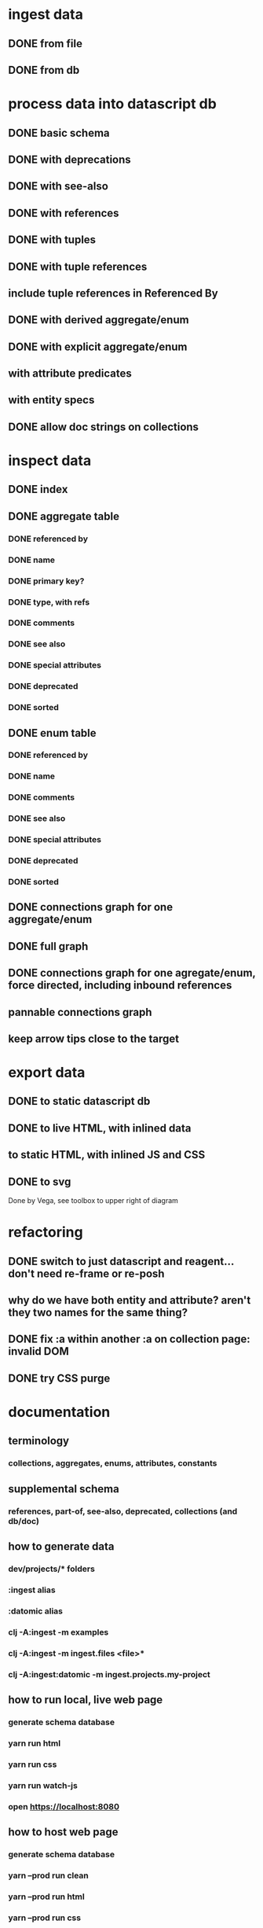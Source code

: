 * ingest data
** DONE from file
   CLOSED: [2020-03-09 Mon 16:44]
** DONE from db
   CLOSED: [2020-03-25 Wed 17:04]
* process data into datascript db
** DONE basic schema
   CLOSED: [2020-03-09 Mon 14:17]
** DONE with deprecations
   CLOSED: [2020-03-09 Mon 14:43]
** DONE with see-also
   CLOSED: [2020-03-09 Mon 14:56]
** DONE with references
   CLOSED: [2020-03-09 Mon 16:41]
** DONE with tuples
   CLOSED: [2020-03-27 Fri 14:29]
** DONE with tuple references
   CLOSED: [2020-03-27 Fri 14:29]
** include tuple references in Referenced By
** DONE with derived aggregate/enum
   CLOSED: [2020-03-09 Mon 16:42]
** DONE with explicit aggregate/enum
   CLOSED: [2020-03-09 Mon 16:42]
** with attribute predicates
** with entity specs
** DONE allow doc strings on collections
   CLOSED: [2020-03-10 Tue 18:06]
* inspect data
** DONE index
   CLOSED: [2020-03-10 Tue 15:44]
** DONE aggregate table
   CLOSED: [2020-03-10 Tue 15:45]
*** DONE referenced by
    CLOSED: [2020-03-09 Mon 22:24]
*** DONE name
    CLOSED: [2020-03-09 Mon 21:31]
*** DONE primary key?
    CLOSED: [2020-03-10 Tue 15:44]
*** DONE type, with refs
    CLOSED: [2020-03-09 Mon 22:24]
*** DONE comments
    CLOSED: [2020-03-09 Mon 21:31]
*** DONE see also
    CLOSED: [2020-03-09 Mon 22:24]
*** DONE special attributes
    CLOSED: [2020-03-09 Mon 21:31]
*** DONE deprecated
    CLOSED: [2020-03-10 Tue 15:45]
*** DONE sorted
    CLOSED: [2020-03-10 Tue 15:45]
** DONE enum table
   CLOSED: [2020-03-10 Tue 15:45]
*** DONE referenced by
    CLOSED: [2020-03-09 Mon 22:24]
*** DONE name
    CLOSED: [2020-03-09 Mon 21:13]
*** DONE comments
    CLOSED: [2020-03-09 Mon 21:13]
*** DONE see also
    CLOSED: [2020-03-09 Mon 22:24]
*** DONE special attributes
    CLOSED: [2020-03-09 Mon 21:31]
*** DONE deprecated
    CLOSED: [2020-03-10 Tue 15:45]
*** DONE sorted
    CLOSED: [2020-03-10 Tue 15:45]
** DONE connections graph for one aggregate/enum
   CLOSED: [2020-03-19 Thu 15:30]
** DONE full graph
   CLOSED: [2020-03-19 Thu 23:32]
** DONE connections graph for one agregate/enum, force directed, including inbound references
   CLOSED: [2020-03-19 Thu 23:33]
** pannable connections graph
** keep arrow tips close to the target
* export data
** DONE to static datascript db
   CLOSED: [2020-03-10 Tue 23:22]
** DONE to live HTML, with inlined data
   CLOSED: [2020-03-10 Tue 23:23]
** to static HTML, with inlined JS and CSS
** DONE to svg
   CLOSED: [2020-03-25 Wed 17:10]
Done by Vega, see toolbox to upper right of diagram
* refactoring
** DONE switch to just datascript and reagent... don't need re-frame or re-posh
   CLOSED: [2020-03-10 Tue 22:38]
** why do we have both entity and attribute? aren't they two names for the same thing?
** DONE fix :a within another :a on collection page: invalid DOM
   CLOSED: [2020-03-17 Tue 14:56]
** DONE try CSS purge
   CLOSED: [2020-03-11 Wed 22:30]
* documentation
** terminology
*** collections, aggregates, enums, attributes, constants
** supplemental schema
*** references, part-of, see-also, deprecated, collections (and db/doc)
** how to generate data
*** dev/projects/* folders
*** :ingest alias
*** :datomic alias
*** clj -A:ingest -m examples
*** clj -A:ingest -m ingest.files <file>*
*** clj -A:ingest:datomic -m ingest.projects.my-project
** how to run local, live web page
*** generate schema database
*** yarn run html
*** yarn run css
*** yarn run watch-js
*** open https://localhost:8080
** how to host web page
*** generate schema database
*** yarn --prod run clean
*** yarn --prod run html
*** yarn --prod run css
*** yarn --prod run compile-js
*** upload assets/* to Netlify, or a server of your choice
